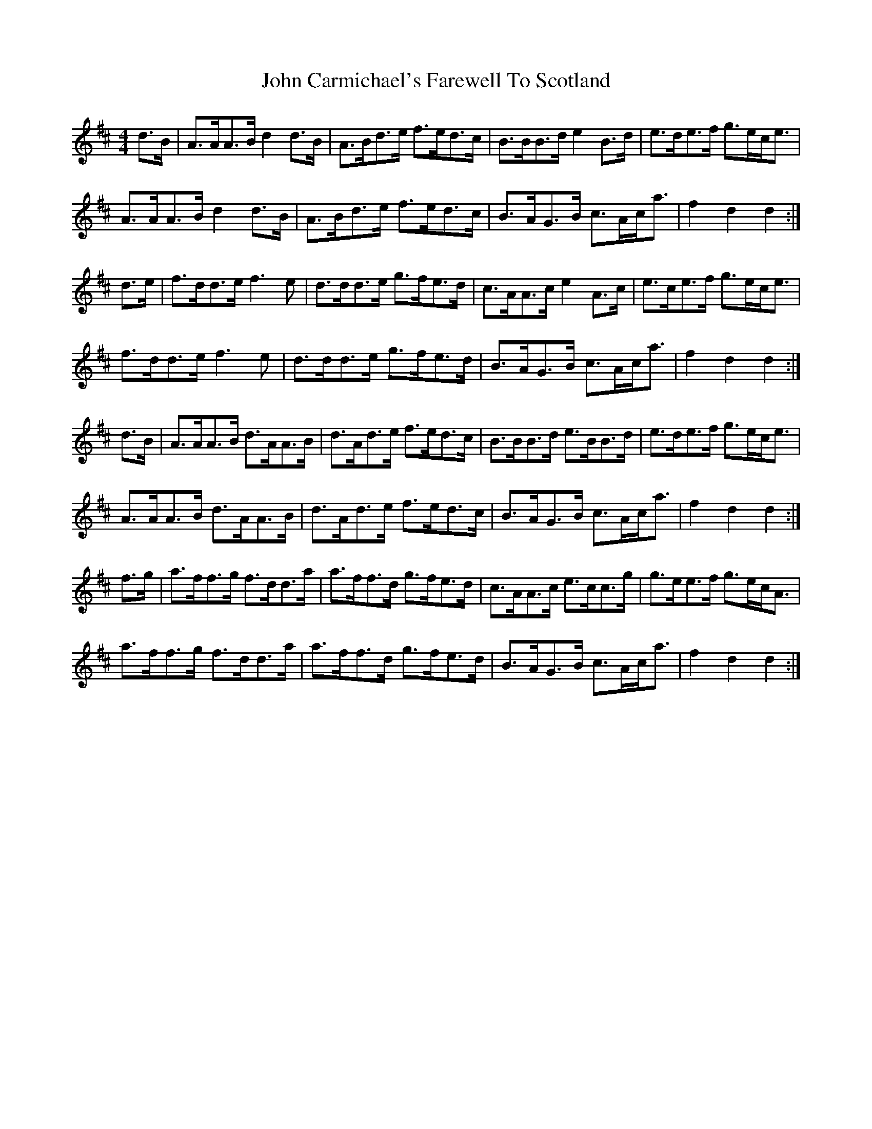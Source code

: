 X: 20356
T: John Carmichael's Farewell To Scotland
R: barndance
M: 4/4
K: Dmajor
d>B|A>AA>B d2 d>B|A>Bd>e f>ed>c|B>BB>d e2 B>d|e>de>f g>ec<e|
A>AA>B d2 d>B|A>Bd>e f>ed>c|B>AG>B c>Ac<a|f2 d2 d2:|
d>e|f>dd>e f3 e|d>dd>e g>fe>d|c>AA>c e2 A>c|e>ce>f g>ec<e|
f>dd>e f3 e|d>dd>e g>fe>d|B>AG>B c>Ac<a|f2 d2 d2:|
d>B|A>AA>B d>AA>B|d>Ad>e f>ed>c|B>BB>d e>BB>d|e>de>f g>ec<e|
A>AA>B d>AA>B|d>Ad>e f>ed>c|B>AG>B c>Ac<a|f2 d2 d2:|
f>g|a>ff>g f>dd>a|a>ff>d g>fe>d|c>AA>c e>cc>g|g>ee>f g>ec<A|
a>ff>g f>dd>a|a>ff>d g>fe>d|B>AG>B c>Ac<a|f2 d2 d2:|

